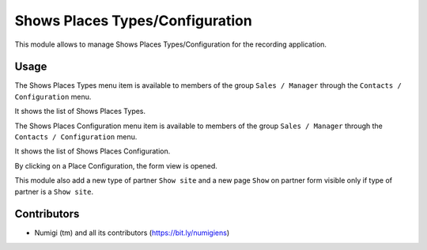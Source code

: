 Shows Places Types/Configuration
=================================

This module allows to manage Shows Places Types/Configuration for the recording application.

Usage
-----

The Shows Places Types menu item is available to members of the group ``Sales / Manager``
through the ``Contacts / Configuration`` menu.

It shows the list of Shows Places Types.

.. image:: static/description/place_type_list.png

The Shows Places Configuration menu item is available to members of the group ``Sales / Manager``
through the ``Contacts / Configuration`` menu.

It shows the list of Shows Places Configuration.

.. image:: static/description/place_configuration_list.png

By clicking on a Place Configuration, the form view is opened.

.. image:: static/description/place_configuration_form.png

This module also add a new type of partner ``Show site`` and a new page ``Show`` on partner form
visible only if type of partner is a ``Show site``.

.. image:: static/description/partner_show_form.png


Contributors
------------
* Numigi (tm) and all its contributors (https://bit.ly/numigiens)
